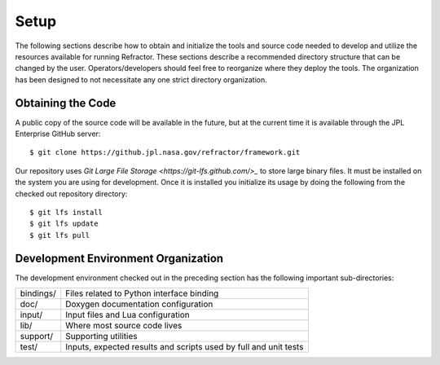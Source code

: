 =====
Setup
=====

.. highlight:: console

The following sections describe how to obtain and initialize the tools and source code needed to develop and utilize the resources available for running Refractor. These sections describe a recommended directory structure that can be changed by the user. Operators/developers should feel free to reorganize where they deploy the tools. The organization has been designed to not necessitate any one strict directory organization.

Obtaining the Code
==================

A public copy  of the source code will be available in the future, but at the current time it is available through the JPL Enterprise GitHub server:

:: 

    $ git clone https://github.jpl.nasa.gov/refractor/framework.git

Our repository uses `Git Large File Storage <https://git-lfs.github.com/>_` to store large binary files. It must be installed on the system you are using for development. Once it is installed you initialize its usage by doing the following from the checked out repository directory::

    $ git lfs install
    $ git lfs update
    $ git lfs pull

Development Environment Organization
====================================

The development environment checked out in the preceding section has the following important sub-directories:

=================  ========================
bindings/          Files related to Python interface binding
doc/               Doxygen documentation configuration
input/             Input files and Lua configuration
lib/               Where most source code lives
support/           Supporting utilities
test/              Inputs, expected results and scripts used by full and unit tests
=================  ========================
